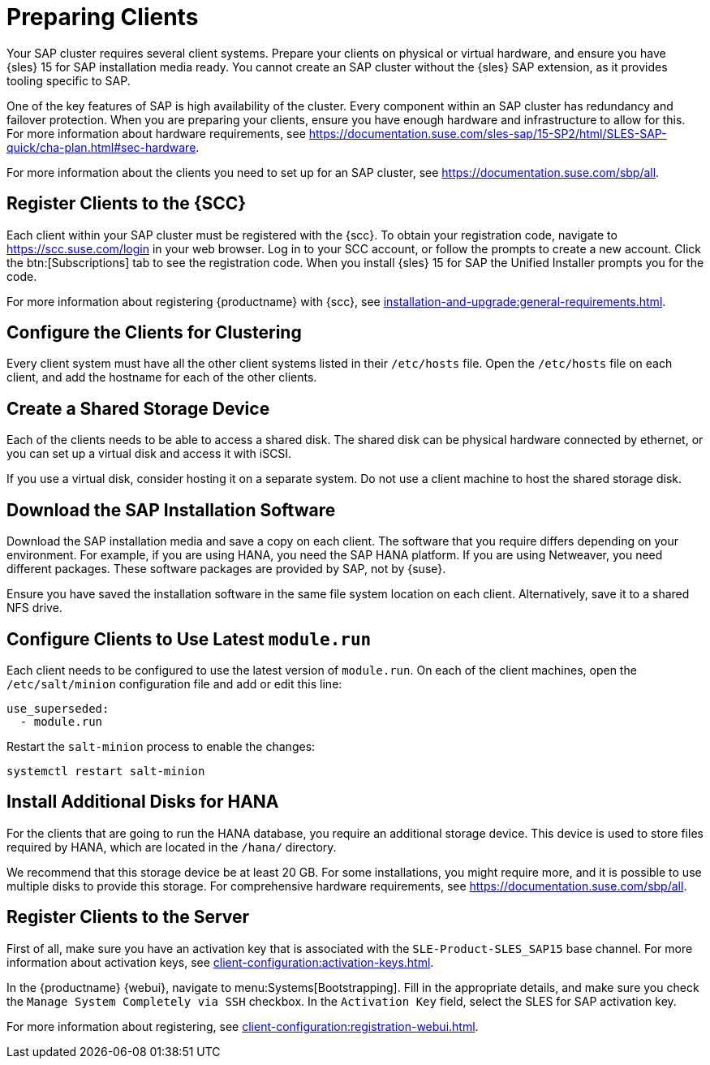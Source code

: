 [[quickstart-sap-setup]]
= Preparing Clients

Your SAP cluster requires several client systems.
Prepare your clients on physical or virtual hardware, and ensure you have {sles}{nbsp}15 for SAP installation media ready.
You cannot create an SAP cluster without the {sles} SAP extension, as it provides tooling specific to SAP.

One of the key features of SAP is high availability of the cluster.
Every component within an SAP cluster has redundancy and failover protection.
When you are preparing your clients, ensure you have enough hardware and infrastructure to allow for this.
For more information about hardware requirements, see https://documentation.suse.com/sles-sap/15-SP2/html/SLES-SAP-quick/cha-plan.html#sec-hardware[].

For more information about the clients you need to set up for an SAP cluster, see https://documentation.suse.com/sbp/all[].



== Register Clients to the {SCC}

Each client within your SAP cluster must be registered with the {scc}.
To obtain your registration code, navigate to https://scc.suse.com/login in your web browser.
Log in to your SCC account, or follow the prompts to create a new account.
Click the btn:[Subscriptions] tab to see the registration code.
When you install {sles}{nbsp}15 for SAP the Unified Installer prompts you for the code.

For more information about registering {productname} with {scc}, see xref:installation-and-upgrade:general-requirements.adoc[].



== Configure the Clients for Clustering

Every client system must have all the other client systems listed in their [path]``/etc/hosts`` file.
Open the [path]``/etc/hosts`` file on each client, and add the hostname for each of the other clients.



== Create a Shared Storage Device

Each of the clients needs to be able to access a shared disk.
The shared disk can be physical hardware connected by ethernet, or you can set up a virtual disk and access it with iSCSI.

If you use a virtual disk, consider hosting it on a separate system.
Do not use a client machine to host the shared storage disk.



== Download the SAP Installation Software

Download the SAP installation media and save a copy on each client.
The software that you require differs depending on your environment.
For example, if you are using HANA, you need the SAP HANA platform.
If you are using Netweaver, you need different packages.
These software packages are provided by SAP, not by {suse}.

Ensure you have saved the installation software in the same file system location on each client.
Alternatively, save it to a shared NFS drive.



== Configure Clients to Use Latest ``module.run``

Each client needs to be configured to use the latest version of ``module.run``.
On each of the client machines, open the ``/etc/salt/minion`` configuration file and add or edit this line:

----
use_superseded:
  - module.run
----

Restart the ``salt-minion`` process to enable the changes:

----
systemctl restart salt-minion
----


== Install Additional Disks for HANA


For the clients that are going to run the HANA database, you require an additional storage device.
This device is used to store files required by HANA, which are located in the [path]``/hana/`` directory.

We recommend that this storage device be at least 20{nbsp}GB.
For some installations, you might require more, and it is possible to use multiple disks to provide this storage.
For comprehensive hardware requirements, see https://documentation.suse.com/sbp/all[].



== Register Clients to the Server

First of all, make sure you have an activation key that is associated with the ``SLE-Product-SLES_SAP15`` base channel.
For more information about activation keys, see xref:client-configuration:activation-keys.adoc[].

In the {productname} {webui}, navigate to menu:Systems[Bootstrapping].
Fill in the appropriate details, and make sure you check the [guimenu]``Manage System Completely via SSH`` checkbox.
In the [guimenu]``Activation Key`` field, select the SLES for SAP activation key.

For more information about registering, see xref:client-configuration:registration-webui.adoc[].
